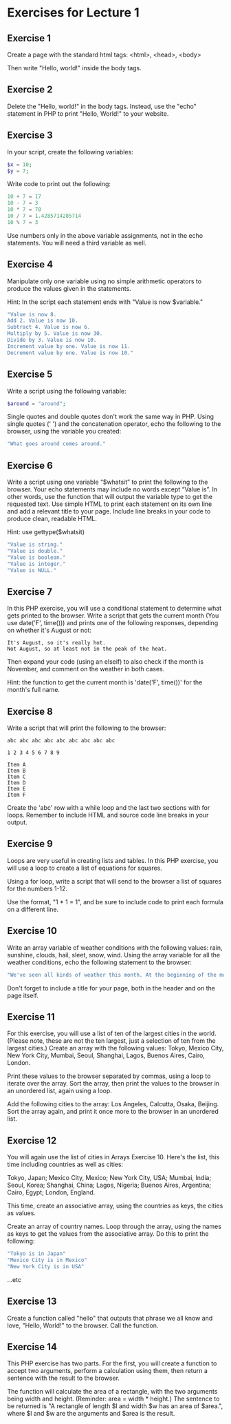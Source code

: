 * Exercises for Lecture 1

** Exercise 1
Create a page with the standard html tags:
<html>, <head>, <body>

Then write "Hello, world!" inside the body tags.

** Exercise 2
Delete the "Hello, world!" in the body tags. Instead, use the "echo" statement in PHP to print "Hello, World!" to your website.

** Exercise 3
In your script, create the following variables:

#+BEGIN_SRC php
$x = 10;
$y = 7;
#+END_SRC

Write code to print out the following:

#+BEGIN_SRC php
10 + 7 = 17
10 - 7 = 3
10 * 7 = 70
10 / 7 = 1.4285714285714
10 % 7 = 3
#+END_SRC

Use numbers only in the above variable assignments, not in the echo statements. You will need a third variable as well.
    
** Exercise 4

Manipulate only one variable using no simple arithmetic operators to produce the values given in the statements.

Hint: In the script each statement ends with "Value is now $variable."
    
#+BEGIN_SRC php
"Value is now 8.
Add 2. Value is now 10.
Subtract 4. Value is now 6.
Multiply by 5. Value is now 30.
Divide by 3. Value is now 10.
Increment value by one. Value is now 11.
Decrement value by one. Value is now 10."
#+END_SRC

** Exercise 5
Write a script using the following variable:

#+BEGIN_SRC php
$around = "around";
#+END_SRC

Single quotes and double quotes don't work the same way in PHP. Using single quotes (' ') and the concatenation operator, echo the following to the browser, using the variable you created:

#+BEGIN_SRC php
"What goes around comes around."
#+END_SRC

** Exercise 6

Write a script using one variable “$whatsit” to print the following to the browser. Your echo statements may include no words except “Value is”. In other words, use the function that will output the variable type to get the requested text. Use simple HTML to print each statement on its own line and add a relevant title to your page. Include line breaks in your code to produce clean, readable HTML.
    
Hint: use gettype($whatsit)
    
#+BEGIN_SRC php
"Value is string."
"Value is double."
"Value is boolean."
"Value is integer."
"Value is NULL."
#+END_SRC

** Exercise 7
In this PHP exercise, you will use a conditional statement to determine what gets printed to the browser. Write a script that gets the current month (You use date('F', time())) and prints one of the following responses, depending on whether it's August or not:

#+BEGIN_SRC
It's August, so it's really hot.
Not August, so at least not in the peak of the heat.
#+END_SRC

Then expand your code (using an elseif) to also check if the month is November, and comment on the weather in both cases.

Hint: the function to get the current month is 'date('F', time())' for the month's full name.


** Exercise 8
    
Write a script that will print the following to the browser:

#+BEGIN_SRC
abc abc abc abc abc abc abc abc abc

1 2 3 4 5 6 7 8 9

Item A
Item B
Item C
Item D
Item E
Item F
#+END_SRC

Create the 'abc' row with a while loop and the last two sections with for loops. Remember to include HTML and source code line breaks in your output.

** Exercise 9

Loops are very useful in creating lists and tables. In this PHP exercise, you will use a loop to create a list of equations for squares.

Using a for loop, write a script that will send to the browser a list of squares for the numbers 1-12.

Use the format, "1 * 1 = 1", and be sure to include code to print each formula on a different line.
     
** Exercise 10

Write an array variable of weather conditions with the following values: rain, sunshine, clouds, hail, sleet, snow, wind. Using the array variable for all the weather conditions, echo the following statement to the browser:

#+BEGIN_SRC php
"We've seen all kinds of weather this month. At the beginning of the month, we had snow and wind. Then came sunshine with a few clouds and some rain. At least we didn't get any hail or sleet."
#+END_SRC

Don't forget to include a title for your page, both in the header and on the page itself.

** Exercise 11

For this exercise, you will use a list of ten of the largest cities in the world. (Please note, these are not the ten largest, just a selection of ten from the largest cities.) Create an array with the following values: Tokyo, Mexico City, New York City, Mumbai, Seoul, Shanghai, Lagos, Buenos Aires, Cairo, London.

Print these values to the browser separated by commas, using a loop to iterate over the array. Sort the array, then print the values to the browser in an unordered list, again using a loop.

Add the following cities to the array: Los Angeles, Calcutta, Osaka, Beijing. Sort the array again, and print it once more to the browser in an unordered list.

** Exercise 12
You will again use the list of cities in Arrays Exercise 10. Here's the list, this time including countries as well as cities:

Tokyo, Japan; Mexico City, Mexico; New York City, USA; Mumbai, India; Seoul, Korea; Shanghai, China; Lagos, Nigeria; Buenos Aires, Argentina; Cairo, Egypt; London, England.

This time, create an associative array, using the countries as keys, the cities as values.

Create an array of country names. Loop through the array, using the names as keys to get the values from the associative array. Do this to print the following:

#+BEGIN_SRC php
"Tokyo is in Japan"
"Mexico City is in Mexico"
"New York City is in USA"
#+END_SRC

...etc

** Exercise 13

Create a function called "hello" that outputs that phrase we all know and love, "Hello, World!" to the browser. Call the function.

** Exercise 14

This PHP exercise has two parts. For the first, you will create a function to accept two arguments, perform a calculation using them, then return a sentence with the result to the browser.

The function will calculate the area of a rectangle, with the two arguments being width and height. (Reminder: area = width * height.) The sentence to be returned is "A rectangle of length $l and width $w has an area of $area.", where $l and $w are the arguments and $area is the result.
